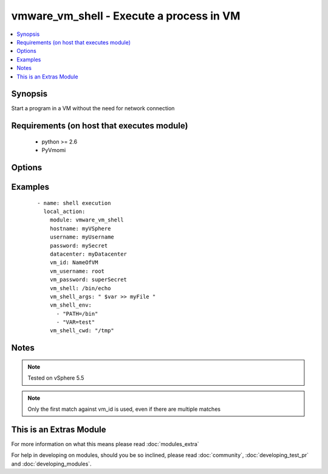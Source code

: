 .. _vmware_vm_shell:


vmware_vm_shell - Execute a process in VM
+++++++++++++++++++++++++++++++++++++++++

.. versionadded:: 2.1


.. contents::
   :local:
   :depth: 1


Synopsis
--------

Start a program in a VM without the need for network connection


Requirements (on host that executes module)
-------------------------------------------

  * python >= 2.6
  * PyVmomi


Options
-------

.. raw:: html

    <table border=1 cellpadding=4>
    <tr>
    <th class="head">parameter</th>
    <th class="head">required</th>
    <th class="head">default</th>
    <th class="head">choices</th>
    <th class="head">comments</th>
    </tr>
            <tr>
    <td>cluster<br/><div style="font-size: small;"></div></td>
    <td>no</td>
    <td>None</td>
        <td><ul></ul></td>
        <td><div>The cluster hosting the VM</div><div>Will help speed up search</div></td></tr>
            <tr>
    <td>datacenter<br/><div style="font-size: small;"></div></td>
    <td>no</td>
    <td>None</td>
        <td><ul></ul></td>
        <td><div>The datacenter hosting the VM</div><div>Will help speed up search</div></td></tr>
            <tr>
    <td>hostname<br/><div style="font-size: small;"></div></td>
    <td>yes</td>
    <td></td>
        <td><ul></ul></td>
        <td><div>The hostname or IP address of the vSphere vCenter</div></td></tr>
            <tr>
    <td>password<br/><div style="font-size: small;"></div></td>
    <td>yes</td>
    <td></td>
        <td><ul></ul></td>
        <td><div>The password of the vSphere vCenter</div></br>
        <div style="font-size: small;">aliases: pass, pwd<div></td></tr>
            <tr>
    <td>username<br/><div style="font-size: small;"></div></td>
    <td>yes</td>
    <td></td>
        <td><ul></ul></td>
        <td><div>The username of the vSphere vCenter</div></br>
        <div style="font-size: small;">aliases: user, admin<div></td></tr>
            <tr>
    <td>validate_certs<br/><div style="font-size: small;"></div></td>
    <td>no</td>
    <td>True</td>
        <td><ul><li>True</li><li>False</li></ul></td>
        <td><div>Allows connection when SSL certificates are not valid. Set to false when certificates are not trusted</div></td></tr>
            <tr>
    <td>vm_id<br/><div style="font-size: small;"></div></td>
    <td>yes</td>
    <td></td>
        <td><ul></ul></td>
        <td><div>The identification for the VM</div></td></tr>
            <tr>
    <td>vm_id_type<br/><div style="font-size: small;"></div></td>
    <td>no</td>
    <td>vm_name</td>
        <td><ul><li>uuid</li><li>dns_name</li><li>inventory_path</li><li>vm_name</li></ul></td>
        <td><div>The identification tag for the VM</div></td></tr>
            <tr>
    <td>vm_password<br/><div style="font-size: small;"></div></td>
    <td>no</td>
    <td>None</td>
        <td><ul></ul></td>
        <td><div>The password used to login to the VM.</div></td></tr>
            <tr>
    <td>vm_shell<br/><div style="font-size: small;"></div></td>
    <td>yes</td>
    <td></td>
        <td><ul></ul></td>
        <td><div>The absolute path to the program to start. On Linux this is executed via bash.</div></td></tr>
            <tr>
    <td>vm_shell_args<br/><div style="font-size: small;"></div></td>
    <td>no</td>
    <td>None</td>
        <td><ul></ul></td>
        <td><div>The argument to the program.</div></td></tr>
            <tr>
    <td>vm_shell_cwd<br/><div style="font-size: small;"></div></td>
    <td>no</td>
    <td>None</td>
        <td><ul></ul></td>
        <td><div>The current working directory of the application from which it will be run</div></td></tr>
            <tr>
    <td>vm_shell_env<br/><div style="font-size: small;"></div></td>
    <td>no</td>
    <td>None</td>
        <td><ul></ul></td>
        <td><div>Comma seperated list of envirnoment variable, specified in the guest OS notation</div></td></tr>
            <tr>
    <td>vm_username<br/><div style="font-size: small;"></div></td>
    <td>no</td>
    <td>None</td>
        <td><ul></ul></td>
        <td><div>The user to connect to the VM.</div></td></tr>
        </table>
    </br>



Examples
--------

 ::

        - name: shell execution
          local_action:
            module: vmware_vm_shell
            hostname: myVSphere
            username: myUsername
            password: mySecret
            datacenter: myDatacenter
            vm_id: NameOfVM
            vm_username: root
            vm_password: superSecret
            vm_shell: /bin/echo
            vm_shell_args: " $var >> myFile "
            vm_shell_env:
              - "PATH=/bin"
              - "VAR=test"
            vm_shell_cwd: "/tmp"
    


Notes
-----

.. note:: Tested on vSphere 5.5
.. note:: Only the first match against vm_id is used, even if there are multiple matches


    
This is an Extras Module
------------------------

For more information on what this means please read :doc:`modules_extra`

    
For help in developing on modules, should you be so inclined, please read :doc:`community`, :doc:`developing_test_pr` and :doc:`developing_modules`.

